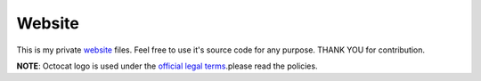 Website
=======

.. image:: https://travis-ci.org/byashimov/website.svg?branch=develop
    :alt: Build Status
    :target: https://travis-ci.org/byashimov/website

.. image:: https://codecov.io/gh/byashimov/website/branch/develop/graph/badge.svg
    :alt: Codecov
    :target: https://codecov.io/gh/byashimov/website


This is my private website_ files.
Feel free to use it's source code for any purpose.
THANK YOU for contribution.

**NOTE**: Octocat logo is used under the `official legal terms`_.please read the policies.

.. _website: https://byashimov.com
.. _official legal terms: https://github.com/logos
